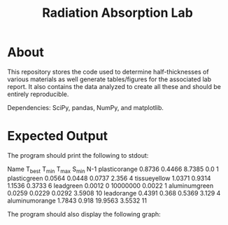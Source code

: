 #+TITLE: Radiation Absorption Lab

* About
This repository stores the code used to determine half-thicknesses of various materials as well generate tables/figures for the associated lab report. It also contains the data analyzed to create all these and should be entirely reproducible.

Dependencies: SciPy, pandas, NumPy, and matplotlib.
* Expected Output

The program should print the following to stdout:

#+BEGIN_SRC:
Name		T_best	T_min	T_max	S_min	N-1
plasticorange	0.8736	0.4466	8.7385	0.0	1
plasticgreen	0.0564	0.0448	0.0737	2.356	4
tissueyellow	1.0371	0.9314	1.1536	0.3733	6
leadgreen	0.0012	0	10000000	0.0022	1
aluminumgreen	0.0259	0.0229	0.0292	3.5908	10
leadorange	0.4391	0.368	0.5369	3.129	4
aluminumorange	1.7843	0.918	19.9563	3.5532	11
#+END_SRC

The program should also display the following graph:

[[file:./graph.png]]
